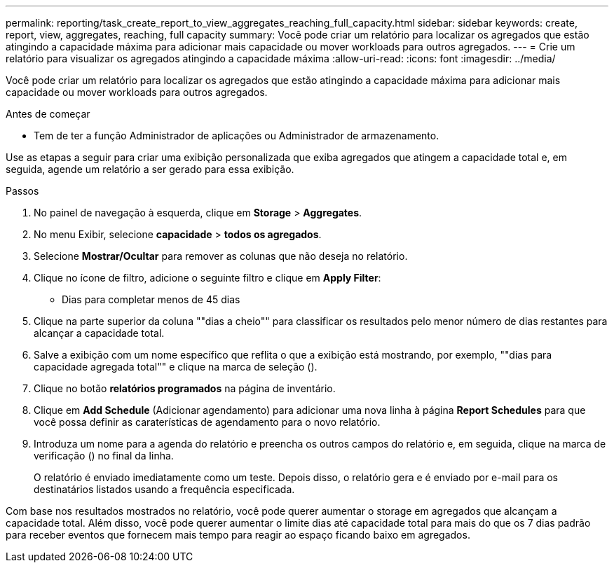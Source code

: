 ---
permalink: reporting/task_create_report_to_view_aggregates_reaching_full_capacity.html 
sidebar: sidebar 
keywords: create, report, view, aggregates, reaching, full capacity 
summary: Você pode criar um relatório para localizar os agregados que estão atingindo a capacidade máxima para adicionar mais capacidade ou mover workloads para outros agregados. 
---
= Crie um relatório para visualizar os agregados atingindo a capacidade máxima
:allow-uri-read: 
:icons: font
:imagesdir: ../media/


[role="lead"]
Você pode criar um relatório para localizar os agregados que estão atingindo a capacidade máxima para adicionar mais capacidade ou mover workloads para outros agregados.

.Antes de começar
* Tem de ter a função Administrador de aplicações ou Administrador de armazenamento.


Use as etapas a seguir para criar uma exibição personalizada que exiba agregados que atingem a capacidade total e, em seguida, agende um relatório a ser gerado para essa exibição.

.Passos
. No painel de navegação à esquerda, clique em *Storage* > *Aggregates*.
. No menu Exibir, selecione *capacidade* > *todos os agregados*.
. Selecione *Mostrar/Ocultar* para remover as colunas que não deseja no relatório.
. Clique no ícone de filtro, adicione o seguinte filtro e clique em *Apply Filter*:
+
** Dias para completar menos de 45 dias


. Clique na parte superior da coluna ""dias a cheio"" para classificar os resultados pelo menor número de dias restantes para alcançar a capacidade total.
. Salve a exibição com um nome específico que reflita o que a exibição está mostrando, por exemplo, ""dias para capacidade agregada total"" e clique na marca de seleção (image:../media/blue_check.gif[""]).
. Clique no botão *relatórios programados* na página de inventário.
. Clique em *Add Schedule* (Adicionar agendamento) para adicionar uma nova linha à página *Report Schedules* para que você possa definir as caraterísticas de agendamento para o novo relatório.
. Introduza um nome para a agenda do relatório e preencha os outros campos do relatório e, em seguida, clique na marca de verificação (image:../media/blue_check.gif[""]) no final da linha.
+
O relatório é enviado imediatamente como um teste. Depois disso, o relatório gera e é enviado por e-mail para os destinatários listados usando a frequência especificada.



Com base nos resultados mostrados no relatório, você pode querer aumentar o storage em agregados que alcançam a capacidade total. Além disso, você pode querer aumentar o limite dias até capacidade total para mais do que os 7 dias padrão para receber eventos que fornecem mais tempo para reagir ao espaço ficando baixo em agregados.
